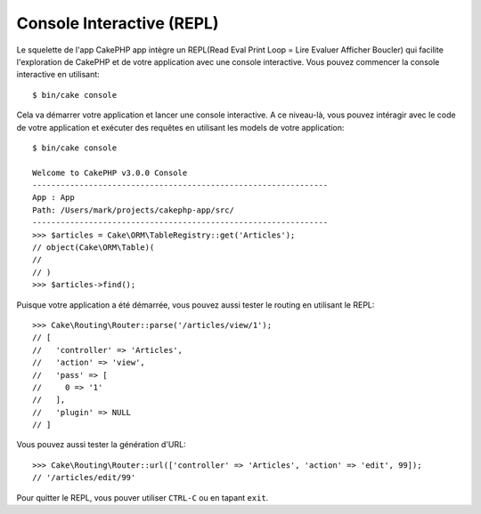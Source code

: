 Console Interactive (REPL)
##########################

Le squelette de l'app CakePHP app intègre un REPL(Read Eval Print Loop
= Lire Evaluer Afficher Boucler) qui facilite l'exploration de CakePHP et
de votre application avec une console interactive. Vous pouvez commencer la
console interactive en utilisant::

    $ bin/cake console

Cela va démarrer votre application et lancer une console interactive. A ce
niveau-là, vous pouvez intéragir avec le code de votre application et exécuter
des requêtes en utilisant les models de votre application::

    $ bin/cake console

    Welcome to CakePHP v3.0.0 Console
    ---------------------------------------------------------------
    App : App
    Path: /Users/mark/projects/cakephp-app/src/
    ---------------------------------------------------------------
    >>> $articles = Cake\ORM\TableRegistry::get('Articles');
    // object(Cake\ORM\Table)(
    //
    // )
    >>> $articles->find();

Puisque votre application a été démarrée, vous pouvez aussi tester le routing
en utilisant le REPL::

    >>> Cake\Routing\Router::parse('/articles/view/1');
    // [
    //   'controller' => 'Articles',
    //   'action' => 'view',
    //   'pass' => [
    //     0 => '1'
    //   ],
    //   'plugin' => NULL
    // ]

Vous pouvez aussi tester la génération d'URL::

    >>> Cake\Routing\Router::url(['controller' => 'Articles', 'action' => 'edit', 99]);
    // '/articles/edit/99'

Pour quitter le REPL, vous pouver utiliser ``CTRL-C`` ou en tapant ``exit``.
